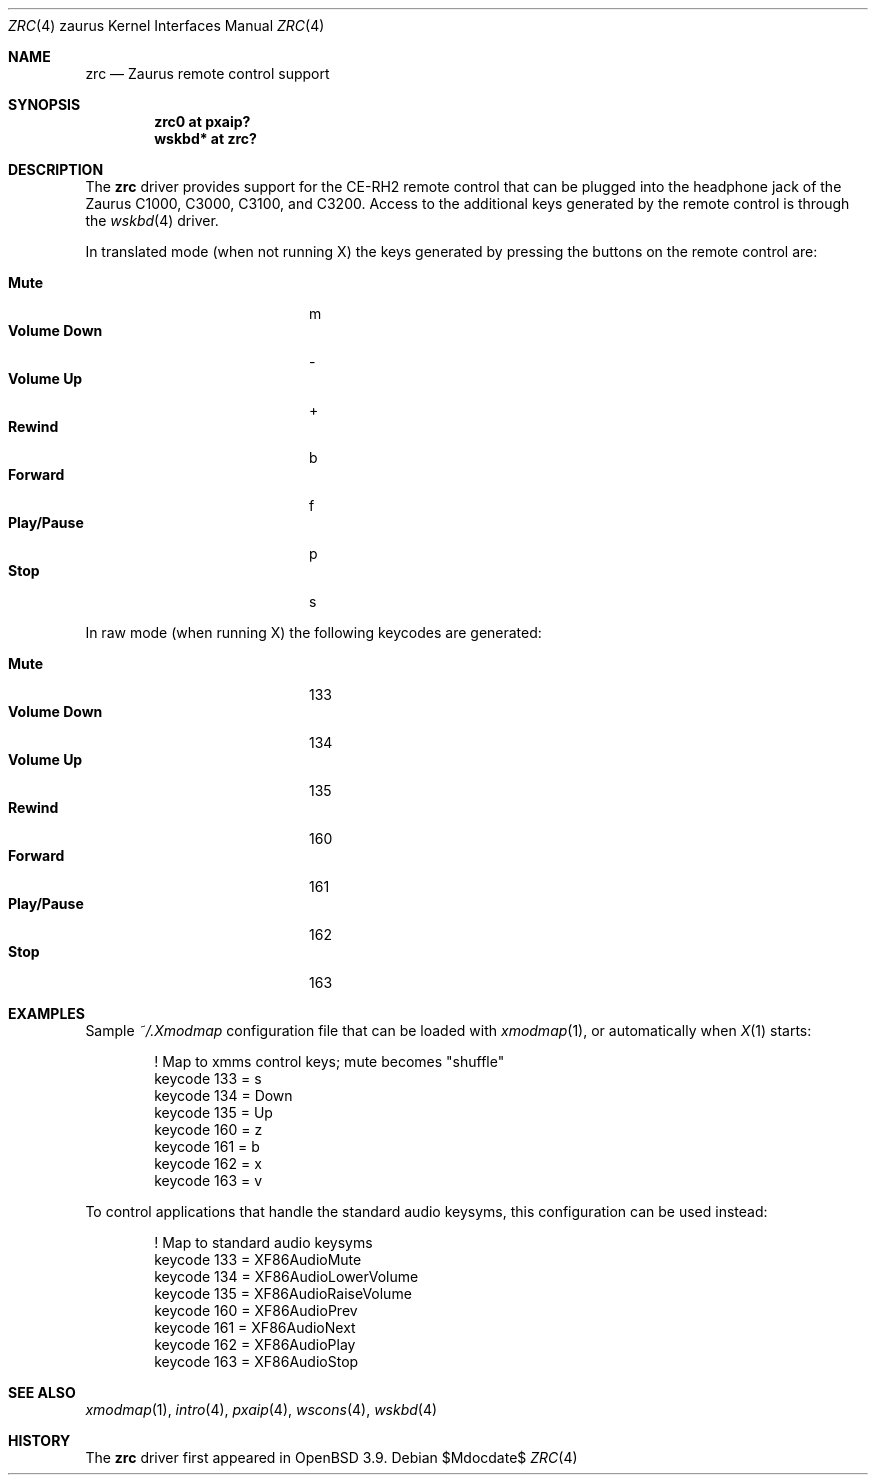 .\" $OpenBSD: zrc.4,v 1.6 2007/02/23 15:45:09 jmc Exp $
.\"
.\" Copyright (c) 2005 Uwe Stuehler <uwe@openbsd.org>
.\"
.\" Permission to use, copy, modify, and distribute this software for any
.\" purpose with or without fee is hereby granted, provided that the above
.\" copyright notice and this permission notice appear in all copies.
.\"
.\" THE SOFTWARE IS PROVIDED "AS IS" AND THE AUTHOR DISCLAIMS ALL WARRANTIES
.\" WITH REGARD TO THIS SOFTWARE INCLUDING ALL IMPLIED WARRANTIES OF
.\" MERCHANTABILITY AND FITNESS. IN NO EVENT SHALL THE AUTHOR BE LIABLE FOR
.\" ANY SPECIAL, DIRECT, INDIRECT, OR CONSEQUENTIAL DAMAGES OR ANY DAMAGES
.\" WHATSOEVER RESULTING FROM LOSS OF USE, DATA OR PROFITS, WHETHER IN AN
.\" ACTION OF CONTRACT, NEGLIGENCE OR OTHER TORTIOUS ACTION, ARISING OUT OF
.\" OR IN CONNECTION WITH THE USE OR PERFORMANCE OF THIS SOFTWARE.
.\"
.Dd $Mdocdate$
.Dt ZRC 4 zaurus
.Os
.Sh NAME
.Nm zrc
.Nd Zaurus remote control support
.Sh SYNOPSIS
.Cd "zrc0     at pxaip?"
.Cd "wskbd*   at zrc?"
.Sh DESCRIPTION
The
.Nm
driver provides support for the CE-RH2 remote control that can be
plugged into the headphone jack of the Zaurus C1000, C3000, C3100, and C3200.
Access to the additional keys generated by the remote control is
through the
.Xr wskbd 4
driver.
.Pp
In translated mode (when not running X) the keys generated by
pressing the buttons on the remote control are:
.Pp
.Bl -tag -width "xxxxxxxxxxxx" -compact -offset indent
.It Li Mute
m
.It Li Volume Down
-
.It Li Volume Up
+
.It Li Rewind
b
.It Li Forward
f
.It Li Play/Pause
p
.It Li Stop
s
.El
.Pp
In raw mode (when running X) the following keycodes are generated:
.Pp
.Bl -tag -width "xxxxxxxxxxxx" -compact -offset indent
.It Li Mute
133
.It Li Volume Down
134
.It Li Volume Up
135
.It Li Rewind
160
.It Li Forward
161
.It Li Play/Pause
162
.It Li Stop
163
.El
.Sh EXAMPLES
Sample
.Pa ~/.Xmodmap
configuration file that can be loaded with
.Xr xmodmap 1 ,
or automatically when
.Xr X 1
starts:
.Bd -literal -offset indent
! Map to xmms control keys; mute becomes "shuffle"
keycode 133 = s
keycode 134 = Down
keycode 135 = Up
keycode 160 = z
keycode 161 = b
keycode 162 = x
keycode 163 = v
.Ed
.Pp
To control applications that handle the standard audio keysyms, this
configuration can be used instead:
.Bd -literal -offset indent
! Map to standard audio keysyms
keycode 133 = XF86AudioMute
keycode 134 = XF86AudioLowerVolume
keycode 135 = XF86AudioRaiseVolume
keycode 160 = XF86AudioPrev
keycode 161 = XF86AudioNext
keycode 162 = XF86AudioPlay
keycode 163 = XF86AudioStop
.Ed
.Sh SEE ALSO
.Xr xmodmap 1 ,
.Xr intro 4 ,
.Xr pxaip 4 ,
.Xr wscons 4 ,
.Xr wskbd 4
.Sh HISTORY
The
.Nm
driver first appeared in
.Ox 3.9 .
